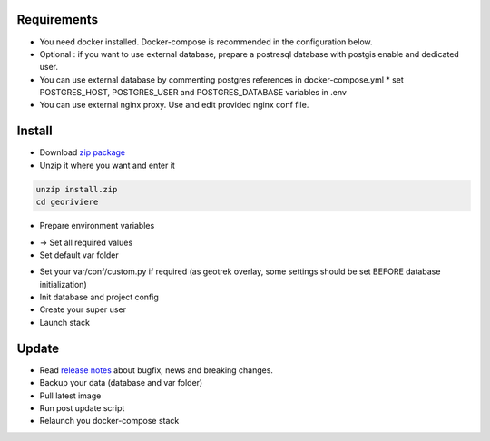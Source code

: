 Requirements
============
* You need docker installed. Docker-compose is recommended in the configuration below.
* Optional : if you want to use external database, prepare a postresql database with postgis enable and dedicated user.

* You can use external database by commenting postgres references in docker-compose.yml
  * set POSTGRES_HOST, POSTGRES_USER and POSTGRES_DATABASE variables in .env

* You can use external nginx proxy. Use and edit provided nginx conf file.


Install
=======

* Download `zip package <https://github.com/Georiviere/Georiviere-admin/releases/latest/download/install.zip>`_
* Unzip it where you want and enter it

.. code-block :: bash

    unzip install.zip
    cd georiviere

* Prepare environment variables

.. code-block :: bash
    cp .env.dist .env

* -> Set all required values

* Set default var folder

.. code-block :: bash
    mkdir var
    docker-compose run --rm web bash -c "exit"

* Set your var/conf/custom.py if required (as geotrek overlay, some settings should be set BEFORE database initialization)

* Init database and project config

  .. code-block :: bash
      docker-compose run --rm web update.sh

* Create your super user

  .. code-block :: bash
      docker-compose run --rm web ./manage.py createsuperuser


* Launch stack

  .. code-block :: bash
      docker-compose up


Update
============

* Read `release notes <https://github.com/Georiviere/Georiviere-admin/releases>`_ about bugfix, news and breaking changes.

* Backup your data (database and var folder)

* Pull latest image

  .. code-block :: bash
      docker-compose pull

* Run post update script

  .. code-block :: bash
      docker-compose run --rm web update.sh

* Relaunch you docker-compose stack

  .. code-block :: bash
      docker-compose down
      docker-compose up
